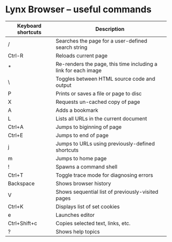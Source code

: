 * Lynx Browser  -- useful commands

| Keyboard shortcuts | Description                                                    |
|--------------------+----------------------------------------------------------------|
| /                  | Searches the page for a user-defined search string             |
| Ctrl-R             | Reloads current page                                           |
| *                  | Re-renders the page, this time including a link for each image |
| \                  | Toggles between HTML source code and output                    |
| P                  | Prints or saves a file or page to disc                         |
| X                  | Requests un-cached copy of page                                |
| A                  | Adds a bookmark                                                |
| L                  | Lists all URLs in the current document                         |
| Ctrl+A             | Jumps to biginning of page                                     |
| Ctrl+E             | Jumps to end of page                                           |
| j                  | Jumps to URLs using previously-defined shortcuts               |
| m                  | Jumps to home page                                             |
| !                  | Spawns a command shell                                         |
| Ctrl+T             | Toggle trace mode for diagnosing errors                        |
| Backspace          | Shows browser history                                          |
| V                  | Shows sequential list of previously-visited pages              |
| Ctrl+K             | Displays list of set cookies                                   |
| e                  | Launches editor                                                |
| Ctrl+Shift+c       | Copies selected text, links, etc.                              |
| ?                  | Shows help topics                                              |

